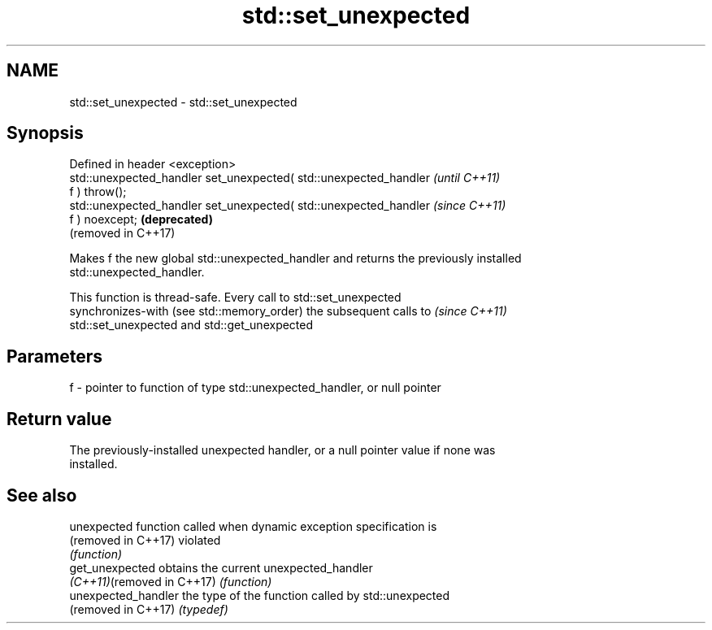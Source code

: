 .TH std::set_unexpected 3 "2021.11.17" "http://cppreference.com" "C++ Standard Libary"
.SH NAME
std::set_unexpected \- std::set_unexpected

.SH Synopsis
   Defined in header <exception>
   std::unexpected_handler set_unexpected( std::unexpected_handler   \fI(until C++11)\fP
   f ) throw();
   std::unexpected_handler set_unexpected( std::unexpected_handler   \fI(since C++11)\fP
   f ) noexcept;                                                     \fB(deprecated)\fP
                                                                     (removed in C++17)

   Makes f the new global std::unexpected_handler and returns the previously installed
   std::unexpected_handler.

   This function is thread-safe. Every call to std::set_unexpected
   synchronizes-with (see std::memory_order) the subsequent calls to      \fI(since C++11)\fP
   std::set_unexpected and std::get_unexpected

.SH Parameters

   f - pointer to function of type std::unexpected_handler, or null pointer

.SH Return value

   The previously-installed unexpected handler, or a null pointer value if none was
   installed.

.SH See also

   unexpected                function called when dynamic exception specification is
   (removed in C++17)        violated
                             \fI(function)\fP
   get_unexpected            obtains the current unexpected_handler
   \fI(C++11)\fP(removed in C++17) \fI(function)\fP
   unexpected_handler        the type of the function called by std::unexpected
   (removed in C++17)        \fI(typedef)\fP
